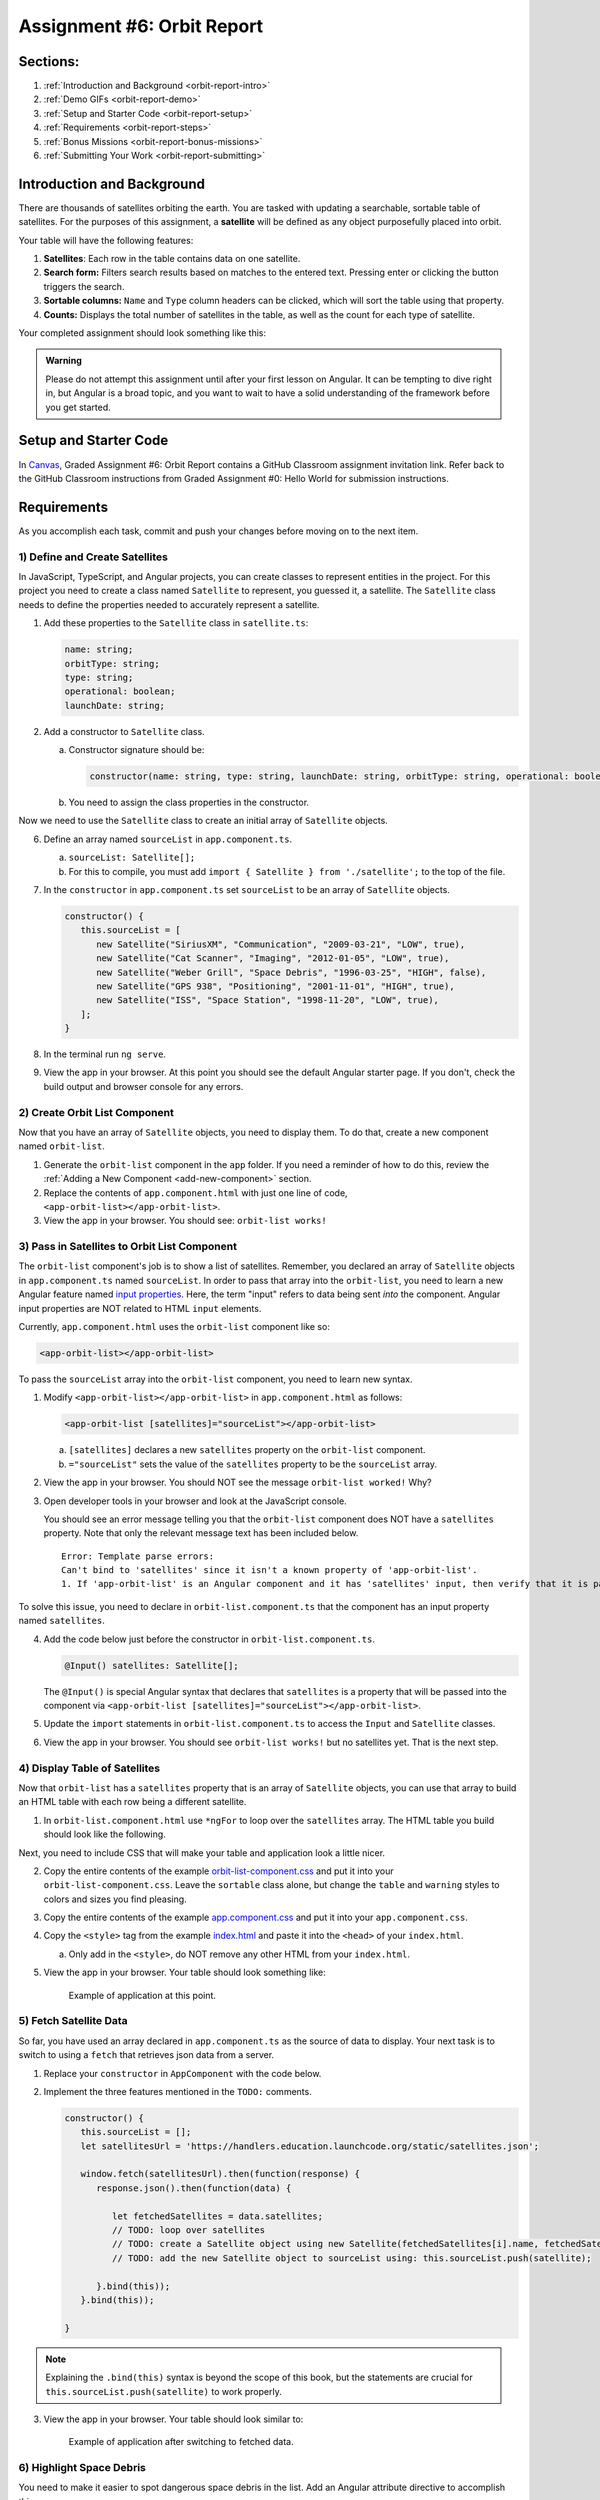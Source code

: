 .. _orbit-report:

Assignment #6: Orbit Report
===========================

Sections:
---------

#. :ref:`Introduction and Background <orbit-report-intro>`
#. :ref:`Demo GIFs <orbit-report-demo>`
#. :ref:`Setup and Starter Code <orbit-report-setup>`
#. :ref:`Requirements <orbit-report-steps>`
#. :ref:`Bonus Missions <orbit-report-bonus-missions>`
#. :ref:`Submitting Your Work <orbit-report-submitting>`


.. _orbit-report-intro:

Introduction and Background
---------------------------

There are thousands of satellites orbiting the earth. You are tasked with
updating a searchable, sortable table of satellites. For the purposes of this
assignment, a **satellite** will be defined as any object purposefully placed
into orbit.

Your table will have the following features:

#. **Satellites**: Each row in the table contains data on one satellite.
#. **Search form:** Filters search results based on matches to the entered text.
   Pressing enter or clicking the button triggers the search.
#. **Sortable columns:** ``Name`` and ``Type`` column headers can be
   clicked, which will sort the table using that property.
#. **Counts:** Displays the total number of satellites in the table, as well as
   the count for each type of satellite.

Your completed assignment should look something like this:

.. figure:: figures/orbit-report-table.png
   :alt: Screenshot of orbit report table.


.. admonition:: Warning

   Please do not attempt this assignment until after your first lesson on
   Angular. It can be tempting to dive right in, but Angular is a broad topic,
   and you want to wait to have a solid understanding of the framework before you
   get started.


.. _orbit-report-setup:

Setup and Starter Code
----------------------

In `Canvas <https://learn.launchcode.org/>`__, Graded Assignment #6: Orbit Report contains a GitHub Classroom assignment invitation link.
Refer back to the GitHub Classroom instructions from Graded Assignment #0: Hello World for submission instructions.


.. _orbit-report-steps:

Requirements
------------

As you accomplish each task, commit and push your changes before
moving on to the next item.

1) Define and Create Satellites
^^^^^^^^^^^^^^^^^^^^^^^^^^^^^^^

.. TODO: import Satellite to app component

In JavaScript, TypeScript, and Angular projects, you can create classes to
represent entities in the project. For this project you need to create a class
named ``Satellite`` to represent, you guessed it, a satellite. The
``Satellite`` class needs to define the properties needed to accurately
represent a satellite.

.. #. In terminal go to the ``orbit-report`` folder.
.. #. Create a class with command ``$ ng generate class Satellite``.
.. #. Notice that the new file ``orbit-report/src/app/satellite.ts`` was created.

#. Add these properties to the ``Satellite`` class in ``satellite.ts``:

   .. sourcecode:: js

      name: string;
      orbitType: string;
      type: string;
      operational: boolean;
      launchDate: string;

#. Add a constructor to ``Satellite`` class.

   a. Constructor signature should be:

      .. sourcecode:: TypeScript

         constructor(name: string, type: string, launchDate: string, orbitType: string, operational: boolean)

   b. You need to assign the class properties in the constructor.

Now we need to use the ``Satellite`` class to create an initial array of
``Satellite`` objects.

6. Define an array named ``sourceList`` in ``app.component.ts``.

   a. ``sourceList: Satellite[];``
   b. For this to compile, you must add ``import { Satellite } from
      './satellite';`` to the top of the file.

#. In the ``constructor`` in ``app.component.ts`` set ``sourceList`` to be an
   array of ``Satellite`` objects.

   .. sourcecode:: typescript

      constructor() {
         this.sourceList = [
            new Satellite("SiriusXM", "Communication", "2009-03-21", "LOW", true),
            new Satellite("Cat Scanner", "Imaging", "2012-01-05", "LOW", true),
            new Satellite("Weber Grill", "Space Debris", "1996-03-25", "HIGH", false),
            new Satellite("GPS 938", "Positioning", "2001-11-01", "HIGH", true),
            new Satellite("ISS", "Space Station", "1998-11-20", "LOW", true),
         ];
      }

#. In the terminal run ``ng serve``.
#. View the app in your browser. At this point you should see the default
   Angular starter page. If you don't, check the build output and browser
   console for any errors.

2) Create Orbit List Component
^^^^^^^^^^^^^^^^^^^^^^^^^^^^^^

Now that you have an array of ``Satellite`` objects, you need to display them.
To do that, create a new component named ``orbit-list``.

#. Generate the ``orbit-list`` component in the ``app`` folder. If you need a
   reminder of how to do this, review the
   :ref:`Adding a New Component <add-new-component>` section.
#. Replace the contents of ``app.component.html`` with just one line of code,
   ``<app-orbit-list></app-orbit-list>``.
#. View the app in your browser. You should see: ``orbit-list works!``

3) Pass in Satellites to Orbit List Component
^^^^^^^^^^^^^^^^^^^^^^^^^^^^^^^^^^^^^^^^^^^^^

The ``orbit-list`` component's job is to show a list of satellites. Remember,
you declared an array of ``Satellite`` objects in ``app.component.ts`` named
``sourceList``. In order to pass that array into the ``orbit-list``, you need
to learn a new Angular feature named `input properties <https://angular.io/guide/component-interaction#pass-data-from-parent-to-child-with-input-binding>`__.
Here, the term "input" refers to data being sent *into* the component. Angular
input properties are NOT related to HTML ``input`` elements.

Currently, ``app.component.html`` uses the ``orbit-list`` component like so:

.. sourcecode:: html+ng2

   <app-orbit-list></app-orbit-list>

To pass the ``sourceList`` array into the ``orbit-list`` component, you need to
learn new syntax.

#. Modify ``<app-orbit-list></app-orbit-list>`` in ``app.component.html`` as
   follows:

   .. sourcecode:: html+ng2

      <app-orbit-list [satellites]="sourceList"></app-orbit-list>

   a. ``[satellites]`` declares a new ``satellites`` property on the
      ``orbit-list`` component.
   b. ``="sourceList"`` sets the value of the ``satellites`` property to be the
      ``sourceList`` array.

#. View the app in your browser. You should NOT see the message ``orbit-list
   worked!`` Why?
#. Open developer tools in your browser and look at the JavaScript console.

   You should see an error message telling you that the ``orbit-list``
   component does NOT have a ``satellites`` property. Note that only the
   relevant message text has been included below.

   ::

      Error: Template parse errors:
      Can't bind to 'satellites' since it isn't a known property of 'app-orbit-list'.
      1. If 'app-orbit-list' is an Angular component and it has 'satellites' input, then verify that it is part of this module.

To solve this issue, you need to declare in ``orbit-list.component.ts`` that
the component has an input property named ``satellites``.

4. Add the code below just before the constructor in
   ``orbit-list.component.ts``.

   .. sourcecode:: typescript

      @Input() satellites: Satellite[];

   The ``@Input()`` is special Angular syntax that declares that ``satellites``
   is a property that will be passed into the component via
   ``<app-orbit-list [satellites]="sourceList"></app-orbit-list>``.

#. Update the ``import`` statements in ``orbit-list.component.ts`` to access
   the ``Input`` and ``Satellite`` classes.

   .. sourcecode:: typescript
      :linenos:

      import { Component, OnInit, Input } from '@angular/core';
      import { Satellite } from '../satellite';

#. View the app in your browser. You should see ``orbit-list works!`` but no
   satellites yet. That is the next step.

4) Display Table of Satellites
^^^^^^^^^^^^^^^^^^^^^^^^^^^^^^

Now that ``orbit-list`` has a ``satellites`` property that is an array of
``Satellite`` objects, you can use that array to build an HTML table with each
row being a different satellite.

#. In ``orbit-list.component.html`` use ``*ngFor`` to loop over the
   ``satellites`` array. The HTML table you build should look like the
   following.

   .. sourcecode:: html+ng2
      :linenos:

      <h3>Orbit Report</h3>
      <table>
         <tr class="header-row">
            <th class="sortable">Name</th>
            <th class="sortable">Type</th>
            <th>Operational</th>
            <th>Orbit Type</th>
            <th>Launch Date</th>
         </tr>
         <!-- TODO: put <tr *ngFor=""></tr> here -->
      </table>

Next, you need to include CSS that will make your table and application look a
little nicer.

2. Copy the entire contents of the example `orbit-list-component.css  <https://gist.github.com/welzie/5247f5ac36e973903cd5202af50932e6>`__
   and put it into your ``orbit-list-component.css``. Leave the ``sortable``
   class alone, but change the ``table`` and ``warning`` styles to colors
   and sizes you find pleasing.
#. Copy the entire contents of the example `app.component.css <https://gist.github.com/welzie/5247f5ac36e973903cd5202af50932e6>`_ and put it into your ``app.component.css``.
#. Copy the ``<style>`` tag from the example `index.html <https://gist.github.com/welzie/5247f5ac36e973903cd5202af50932e6>`_ and paste it into the ``<head>`` of your ``index.html``.

   a. Only add in the ``<style>``, do NOT remove any other HTML from your
      ``index.html``.

#. View the app in your browser. Your table should look something like:

   .. figure:: figures/basic-table-satellites.png
      :alt: Screen shot of browser showing http://localhost:4200 with a table of four satellites.

      Example of application at this point.

5) Fetch Satellite Data
^^^^^^^^^^^^^^^^^^^^^^^

So far, you have used an array declared in ``app.component.ts`` as the source
of data to display. Your next task is to switch to using a ``fetch`` that
retrieves json data from a server.

#. Replace your ``constructor`` in ``AppComponent`` with the code below.
#. Implement the three features mentioned in the ``TODO:`` comments.

   .. sourcecode:: typescript

      constructor() {
         this.sourceList = [];
         let satellitesUrl = 'https://handlers.education.launchcode.org/static/satellites.json';

         window.fetch(satellitesUrl).then(function(response) {
            response.json().then(function(data) {

               let fetchedSatellites = data.satellites;
               // TODO: loop over satellites
               // TODO: create a Satellite object using new Satellite(fetchedSatellites[i].name, fetchedSatellites[i].type, fetchedSatellites[i].launchDate, fetchedSatellites[i].orbitType, fetchedSatellites[i].operational);
               // TODO: add the new Satellite object to sourceList using: this.sourceList.push(satellite);

            }.bind(this));
         }.bind(this));

      }

.. admonition:: Note

   Explaining the ``.bind(this)`` syntax is beyond the scope of this book, but
   the statements are crucial for ``this.sourceList.push(satellite)`` to work
   properly.

3. View the app in your browser. Your table should look similar to:

   .. figure:: figures/fetched-table-satellites.png
      :alt: Screen shot of browser showing http://localhost:4200 with a table of 9 satellites.

      Example of application after switching to fetched data.

6) Highlight Space Debris
^^^^^^^^^^^^^^^^^^^^^^^^^

You need to make it easier to spot dangerous space debris in the list. Add an
Angular attribute directive to accomplish this.

.. TODO: change this variable name to ``isSpaceDebris``

#. Add a ``shouldShowWarning`` method to the ``Satellite`` class.

   a. ``shouldShowWarning`` returns a boolean and has no parameters.
   b. ``shouldShowWarning`` returns ``true`` if the satellite ``type`` is
      ``'Space Debris'``, and it returns ``false`` otherwise. Note that this
      check should be case-insensitive.

#. Use ``shouldShowWarning`` to add the ``warning`` CSS class to the ``<td>``
   containing the satellite's type.

   a. For guidance refer to the section on :ref:`changing styles with attribute directives <changing-styles-with-booleans>`.

   .. figure:: figures/table-satellites-with-warning.png
      :alt: Screen shot of browser showing http://localhost:4200 with a table of 9 satellites, with Space Debris cell having a red background.

      Example of warning style adding a red background to Space Debris type.

.. TODO: remove or require this

.. admonition:: Note

   If you prefer, modify the table HTML to make the entire row the warning
   color.

7) Counting Satellites
^^^^^^^^^^^^^^^^^^^^^^

Create a new component that shows the total number of satellites currently
displayed in the table. 

#. Create an ``orbit-counts`` component at the same level as ``orbit-list``.
.. TODO: refine this item below: can we remove the exact line to add?

#. Pass in ``displayList`` via ``[satellites]="displayList"``.
#. Add styles to ``orbit-counts.component.css`` to make your count table
   complement the list of satellites, or use the CSS provided in this
   `sample file  <https://gist.github.com/welzie/5247f5ac36e973903cd5202af50932e6>`__.
#. Use the given HTML as a template. Replace the hard-coded count with a directive 
   to display the number of satellites in the displayed table.

   .. sourcecode:: html
      :linenos:

      <h3>Satellite Counts:</h3>
      <div class="counts">
         <div>Total: <span>9</span></div>
      </div>

#. In ``app.component.html``, uncomment the line that adds this component to the page.

.. TODO: update this screenshot and caption for just the top count

#. Your completed component should look similar to:

   .. figure:: figures/orbit-counts-output.png
      :alt: Example of six satellite counts being displayed.

      Example of the seven different satellite counts being displayed.

.. 7) Sorting
.. ^^^^^^^^^^^

.. Sorting is a useful feature for any table. When a user clicks the "Name"
.. heading, sort the table by the ``name`` property. Also, if the user clicks the
.. "Type" heading, then sort the table by the ``type`` property.

.. #. Add an Angular click handler that calls ``sort('name')`` to the Name
..    ``<th>`` element. Note that the sorting feature will NOT work until you
..    have completed step 3.

.. #. Add an Angular click handler that calls ``sort('type')`` to the Type
..    ``<th>`` element.
.. #. Add a ``sort`` method to the ``OrbitListComponent`` class. Remember that
..    by convention, the method should come *after* the ``constructor`` *and*
..    ``ngOnInit``.

..    a. The sorting method has been provided below.
..    b. To see an example of the sort working, see the
..       :ref:`Orbit Report Demo <orbit-report-demo>` below.

..    .. sourcecode:: typescript

..       sort(column: string): void {
..          // array.sort modifies the array, sorting the items based on the given compare function
..          this.satellites.sort(function(a: Satellite, b: Satellite): number {
..             if(a[column] < b[column]) {
..                return -1;
..             } else if (a[column] > b[column]) {
..                return 1;
..             }
..             return 0;
..          });
..       }

.. .. admonition:: Note

..    The provided ``sort`` method contains a new usage of the ``array.sort`` method. Previously in the book you used
..    ``array.sort`` without passing it a function, see :ref:`sort function examples <sort-examples>`. This usage of ``array.sort``
..    uses a compare function, which allows you to control how the objects in the array are sorted. A compare function
..    is needed to sort the array of ``Satellite`` objects, because JavaScript does not know how to sort objects, JavaScript
..    needs you to tell it which ``Satellite`` object should go before another ``Satellite`` object.
..    For more details about the compare function see
..    `MDN description of sort using a compare function <https://developer.mozilla.org/en-US/docs/Web/JavaScript/Reference/Global_Objects/Array/sort#Description>`_.

.. 8) Searching
.. ^^^^^^^^^^^^

.. You are doing great! Next you will add a search feature.

.. #. Add this HTML ``<div class="search-form"></div>`` in ``app.component.html``.
.. #. Add an ``<input>`` element inside the ``<div>``.
.. #. Add an Angular ``(keyup.enter)`` handler to the ``<input>`` tag that calls
..    ``search(searchTerm.value)``. ``searchTerm`` is the local variable
..    defined in ``<input>`` to store the data entered by the user.
.. #. Add a ``<button>`` element inside the ``<div>``.
.. #. Add an Angular ``(click)`` handler to the ``<button>`` that also calls
..    ``search(searchTerm.value)``.
.. #. Add a ``search`` method to the ``AppComponent`` class. The code for this
..    method is provided below.

..    .. sourcecode:: typescript
..       :linenos:

..       search(searchTerm: string): void {
..          let matchingSatellites: Satellite[] = [];
..          searchTerm = searchTerm.toLowerCase();
..          for(let i=0; i < this.sourceList.length; i++) {
..             let name = this.sourceList[i].name.toLowerCase();
..             if (name.indexOf(searchTerm) >= 0) {
..                matchingSatellites.push(this.sourceList[i]);
..             }
..          }
..          // assign this.displayList to be the array of matching satellites
..          // this will cause Angular to re-make the table, but now only containing matches
..          this.displayList = matchingSatellites;
..       }

.. Notice the usage of a new variable named ``displayList``. ``displayList``
.. should contain the ``Satellite`` objects that the user wants to see.
.. Previously ALL the satellites were displayed, because there was not a search
.. feature. Now the user can perform a search, which means they want to see ONLY
.. the matching results. The ``sourceList`` variable contains ALL the
.. ``Satellite`` objects. If you removed the ``Satellite`` objects from
.. ``sourceList`` that didn't match the search term, then the user could never
.. see them again. Instead when the user performs a search, ``displayList`` will
.. be populated with only the matching ``Satellite`` objects in ``sourceList``.
.. Matching is defined as ``satellite.name`` containing the search term.

.. 7. Add the ``displayList: Satellite[];`` property to the ``AppComponent``
..    class and set ``displayList = []`` in the constructor.

.. #. Pass in the ``displayList`` to the ``orbit-list-component``.

..    .. sourcecode:: html+ng2

..       <app-orbit-list [satellites]="displayList"></app-orbit-list>

.. #. View the app in your browser. Why is the table empty when the app loads?
..    What is the value of ``displayList`` when the app first loads?

.. #. Set ``displayList`` to be a copy of ``sourceList`` when the app loads.

..    a. Add this code after ``sourceList`` has been populated by the fetched
..       data in the ``constructor``.

..       .. sourcecode:: typescript

..                // make a copy of the sourceList to be shown to the user
..                this.displayList = this.sourceList.slice(0);
..             }.bind(this));
..          }.bind(this));

.. #. For an example of search working, see
..    :ref:`Orbit Report Demo <orbit-report-demo>`.

.. _orbit-report-bonus-missions:

Bonus Missions
--------------

A) Zebra Stripes
^^^^^^^^^^^^^^^^

Alternate the color for every other row in the table. Choose whichever pair
of colors you prefer, but the highlighting for space debris should still be
distinct.

.. figure:: figures/orbit-report-zebra.png
   :alt: Alternating row colors.

B) Update the Search Feature
^^^^^^^^^^^^^^^^^^^^^^^^^^^^

Modify the search feature to find matches using the ``orbitType`` and ``type``
properties.

If you completed the counting satellites bonus, use an ``*ngFor`` to loop over
an array of the different types, instead of explicitly writing a ``<tr>`` for
each satellite type.

.. admonition:: Note

   You may have already completed this mission, depending on how you
   accomplished counting the satellites.

.. _orbit-report-submitting:

Submitting Your Work
--------------------

In Canvas, open the Orbit Report assignment and click the "Submit" button.
An input box will appear.

Copy the URL for your Github repository and paste it into the box, then click
"Submit" again.



